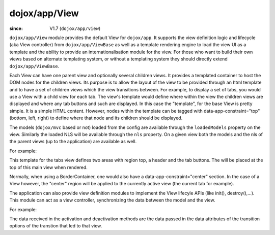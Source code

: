 .. _dojox/app/View:

==============
dojox/app/View
==============

:since: V1.7 (``dojox/app/view``)

``dojox/app/View`` module provides the default View for ``dojox/app``. It supports the view definition logic and lifecycle (aka View controller) from ``dojox/app/ViewBase`` as well as a template rendering engine to load the view UI as a template and the ability to provide an internationalisation module for the view. For those who want to build their own views based on alternate templating system, or without a templating system they should directly extend ``dojox/app/ViewBase``.

Each View can have one parent view and optionally several children views. It provides a templated
container to host the DOM nodes for the children views. Its purpose is to allow the layout of the view to be provided
through an html template and to have a set of children views which the view transitions between. For example, to display a set of tabs, you would use a View with a child view for each tab. The view's template would define where within the view the children views are displayed and where any tab buttons and such are displayed.
In this case the  "template", for the base View is pretty simple. It is a simple HTML content. However, nodes within the template can be tagged with data-app-constraint="top" (bottom, left, right) to define where that node and its children should be displayed.

The models (``dojox/mvc`` based or not) loaded from the config are available through the ``loadedModels`` property on the view. Similarly the loaded NLS will be available through the ``nls`` property. On a given view both the models and the nls of the parent views (up to the application) are available as well.

For example:

.. html ::

  <div  style="background:#c5ccd3;" class="view mblView">
  	<div data-app-constraint="top" data-dojo-type="dojox/mobile/Heading">Tab View</div>
	<ul data-app-constraint="top" data-dojo-type="dojox/mobile/TabBar" barType="segmentedControl">
		<li data-dojo-type="dojox/mobile/TabBarButton" icon1="images/tab-icon-16.png"
			icon2="images/tab-icon-16h.png"
			transitionOptions='{title:"TabScene-Tab1",target:"tabscene,tab1",url: "#tabscene,tab1"}'
			selected="true">Tab 1</li>
		<li data-dojo-type="dojox/mobile/TabBarButton" icon1="images/tab-icon-15.png"
			icon2="images/tab-icon-15h.png"
			transitionOptions='{title:"TabScene-Tab2",target:"tabscene,tab2",url: "#tabscene,tab2"}'>Tab 2</li>
		<li data-dojo-type="dojox/mobile/TabBarButton" icon1="images/tab-icon-10.png"
			icon2="images/tab-icon-10h.png"
			transitionOptions='{title:"TabScene-Tab3",target:"tabscene,tab3",url: "#tabscene,tab3", duration: 1000}'>Tab 3</li>
	</ul>
  </div>


This template for the tabs view defines two areas with region top, a header and the tab buttons. The will be placed at
the top of this main view when rendered.

Normally, when using a BorderContainer, one would also have a data-app-constraint="center" section. In the case of a View however, the "center" region will be applied to the currently active view (the current tab for example).

The application can also provide view definition modules to implement the View lifecyle APIs (like init(), destroy(),...).
This module can act as a view controller, synchronizing the data between the model and the view.

For example:

.. js ::

  define(["dojo/_base/lang", "dojo/dom", "dijit/registry"],
    function(lang, dom, registry){

	return {
		init: function(){
			registry.byId("mywidget").on("widgetEvent", lang.hitch(this, function(evt){
				// save the value back to the model
				this.loadedModels.myModel.value = ...;
			}));
		},

		beforeActivate: function(previousView, data){
			// set the model value on the view
			var widget = registry.byId("mywidget");
			widget.set("value", this.loadedModels.myModel.value);
		},

                beforeDeactivate: function(nextView, data){
                },

		destroy: function(){
			// _WidgetBase.on listener is automatically destroyed when the Widget itself his.
		}
	}
  });


The data received in the activation and deactivation methods are the data passed in the data attributes of the transition options of the transtion that led to that view.

